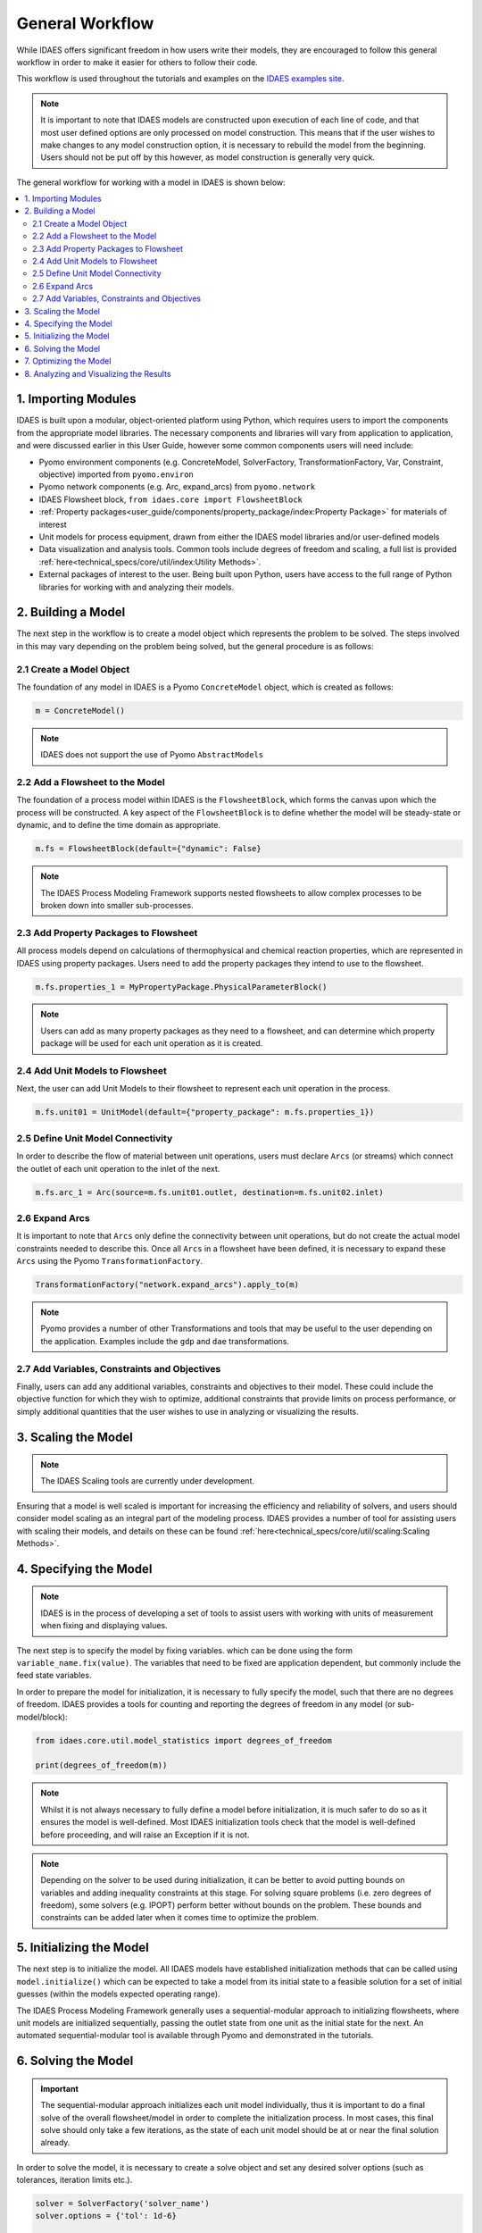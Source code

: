 General Workflow
================

While IDAES offers significant freedom in how users write their models, they 
are encouraged to follow this general workflow in order to make it easier for others to follow 
their code.

This workflow is used throughout the tutorials and examples on the `IDAES examples site <https://examples-pse.readthedocs.io/en/stable/>`_.

.. note::

    It is important to note that IDAES models are constructed upon execution of each line of 
    code, and that most user defined options are only processed on model construction. This 
    means that if the user wishes to make changes to any model construction option, it is 
    necessary to rebuild the model from the beginning. Users should not be put off by this 
    however, as model construction is generally very quick.

The general workflow for working with a model in IDAES is shown below:

.. contents:: :local:

1. Importing Modules
--------------------

IDAES is built upon a modular, object-oriented platform using Python, which requires users to 
import the components from the appropriate model libraries. The necessary components and 
libraries will vary from application to application, and were discussed earlier in this User 
Guide, however some common components users will need include:

* Pyomo environment components (e.g. ConcreteModel, SolverFactory, TransformationFactory, Var, Constraint, objective) imported from ``pyomo.environ``
* Pyomo network components (e.g. Arc, expand_arcs) from ``pyomo.network``
* IDAES Flowsheet block, ``from idaes.core import FlowsheetBlock``
* :ref:`Property packages<user_guide/components/property_package/index:Property Package>` for materials of interest
* Unit models for process equipment, drawn from either the IDAES model libraries and/or user-defined models
* Data visualization and analysis tools. Common tools include degrees of freedom and scaling, a full list is provided :ref:`here<technical_specs/core/util/index:Utility Methods>`.
* External packages of interest to the user. Being built upon Python, users have access to the full range of Python libraries for working with and analyzing their models.

2. Building a Model
-------------------

The next step in the workflow is to create a model object which represents the problem to be 
solved. The steps involved in this may vary depending on the problem being solved, but the 
general procedure is as follows:

2.1 Create a Model Object
^^^^^^^^^^^^^^^^^^^^^^^^^

The foundation of any model in IDAES is a Pyomo ``ConcreteModel`` object, which is created as 
follows:

.. code-block:: python

    m = ConcreteModel()

.. note::

    IDAES does not support the use of Pyomo ``AbstractModels``

2.2 Add a Flowsheet to the Model
^^^^^^^^^^^^^^^^^^^^^^^^^^^^^^^^

The foundation of a process model within IDAES is the ``FlowsheetBlock``, which forms the canvas 
upon which the process will be constructed. A key aspect of the ``FlowsheetBlock`` is to define 
whether the model will be steady-state or dynamic, and to define the time domain as appropriate.

.. code-block:: python

    m.fs = FlowsheetBlock(default={"dynamic": False}

.. note::

    The IDAES Process Modeling Framework supports nested flowsheets to allow complex processes 
    to be broken down into smaller sub-processes.

2.3 Add Property Packages to Flowsheet
^^^^^^^^^^^^^^^^^^^^^^^^^^^^^^^^^^^^^^

All process models depend on calculations of thermophysical and chemical reaction properties, 
which are represented in IDAES using property packages. Users need to add the property packages 
they intend to use to the flowsheet.

.. code-block:: python

    m.fs.properties_1 = MyPropertyPackage.PhysicalParameterBlock()

.. note::

    Users can add as many property packages as they need to a flowsheet, and can determine which 
    property package will be used for each unit operation as it is created.

2.4 Add Unit Models to Flowsheet
^^^^^^^^^^^^^^^^^^^^^^^^^^^^^^^^

Next, the user can add Unit Models to their flowsheet to represent each unit operation in the 
process.

.. code-block:: python

    m.fs.unit01 = UnitModel(default={"property_package": m.fs.properties_1})

2.5 Define Unit Model Connectivity
^^^^^^^^^^^^^^^^^^^^^^^^^^^^^^^^^^

In order to describe the flow of material between unit operations, users must declare ``Arcs``
(or streams) which connect the outlet of each unit operation to the inlet of the next.

.. code-block:: python

    m.fs.arc_1 = Arc(source=m.fs.unit01.outlet, destination=m.fs.unit02.inlet)

2.6 Expand Arcs
^^^^^^^^^^^^^^^

It is important to note that ``Arcs`` only define the connectivity between unit operations, but 
do not create the actual model constraints needed to describe this. Once all ``Arcs`` in a 
flowsheet have been defined, it is necessary to expand these ``Arcs`` using the Pyomo 
``TransformationFactory``.

.. code-block:: python
    
    TransformationFactory("network.expand_arcs").apply_to(m)

.. note::

    Pyomo provides a number of other Transformations and tools that may be useful to the user 
    depending on the application. Examples include the ``gdp`` and ``dae`` transformations.

2.7 Add Variables, Constraints and Objectives
^^^^^^^^^^^^^^^^^^^^^^^^^^^^^^^^^^^^^^^^^^^^^

Finally, users can add any additional variables, constraints and objectives to their model. 
These could include the objective function for which they wish to optimize, additional 
constraints that provide limits on process performance, or simply additional quantities that 
the user wishes to use in analyzing or visualizing the results.

3. Scaling the Model
--------------------

.. note::

    The IDAES Scaling tools are currently under development.

Ensuring that a model is well scaled is important for increasing the efficiency and reliability 
of solvers, and users should consider model scaling as an integral part of the modeling process. 
IDAES provides a number of tool for assisting users with scaling their models, and details on 
these can be found :ref:`here<technical_specs/core/util/scaling:Scaling Methods>`.

4. Specifying the Model
-----------------------

.. note::

    IDAES is in the process of developing a set of tools to assist users with working with units 
    of measurement when fixing and displaying values.

The next step is to specify the model by fixing variables. which can be done using the form 
``variable_name.fix(value)``. The variables that need to be fixed are application dependent, 
but commonly include the feed state variables.

In order to prepare the model for initialization, it is necessary to fully specify the model, 
such that there are no degrees of freedom. IDAES provides a tools for counting and reporting 
the degrees of freedom in any model (or sub-model/block):

.. code-block:: python

    from idaes.core.util.model_statistics import degrees_of_freedom

    print(degrees_of_freedom(m))

.. note::

    Whilst it is not always necessary to fully define a model before initialization, it is much 
    safer to do so as it ensures the model is well-defined. Most IDAES initialization tools 
    check that the model is well-defined before proceeding, and will raise an Exception if it is 
    not.

.. note::

    Depending on the solver to be used during initialization, it can be better to avoid putting 
    bounds on variables and adding inequality constraints at this stage. For solving square 
    problems (i.e. zero degrees of freedom), some solvers (e.g. IPOPT) perform better without 
    bounds on the problem. These bounds and constraints can be added later when it comes time to 
    optimize the problem.

5. Initializing the Model
-------------------------

The next step is to initialize the model. All IDAES models have established initialization 
methods that can be called using ``model.initialize()`` which can be expected to take a model 
from its initial state to a feasible solution for a set of initial guesses (within the models 
expected operating range).

The IDAES Process Modeling Framework generally uses a sequential-modular approach to 
initializing flowsheets, where unit models are initialized sequentially, passing the outlet 
state from one unit as the initial state for the next. An automated sequential-modular tool is 
available through Pyomo and demonstrated in the tutorials.

6. Solving the Model
--------------------

.. important::

    The sequential-modular approach initializes each unit model individually, thus it is 
    important to do a final solve of the overall flowsheet/model in order to complete the 
    initialization process. In most cases, this final solve should only take a few iterations, 
    as the state of each unit model should be at or near the final solution already.

In order to solve the model, it is necessary to create a solve object and set any desired solver 
options (such as tolerances, iteration limits etc.).

.. code-block:: python

    solver = SolverFactory('solver_name')
    solver.options = {'tol': 1d-6}

    results = solver.solve(m)

Users should check the output from the solver to ensure a feasible solution was found using 
the following:

.. code-block:: python

    print(results.solver.termination_condition)

Different problems will require different solvers, and users will need to experiment to find 
those that work best for their problems. The default solver for most IDAES applications is 
IPOPT, which can be downloaded using the ``idaes get-extensions`` command line.

7. Optimizing the Model
-----------------------

Once an initial solution has been found, users can proceed to solving the optimization problem 
of interest. This procedure will vary by application but generally involves the following steps:

7.1) Unfix some degrees of freedom to provide the problem with decision variables, ``variable_name.unfix()``.

7.2) Add bounds to variables and inequality constraints to constrain solution space, ``variable_name.setlb(value)`` and ``var_name.setub(value)``

7.3) Call a solver and check the termination conditions, see step 6 Solving the Model.

.. note::

    Users may wish/need to use different solvers for initialization and optimization. IDAES and 
    Pyomo support the use of multiple solvers as part of the same workflow for solving different 
    types of problems.

8. Analyzing and Visualizing the Results
----------------------------------------

One of the benefits of the IDAES modeling framework is that it operates in a fully featured 
programming language, which provides users a high degree of flexibility in analyzing their 
models. For example, users can automate the simulation of the model across multiple objectives 
or a range of parameters, store and save results from one or multiple solutions. Users also have 
access to a wide range of tools for manipulating, plotting and visualizing the results.